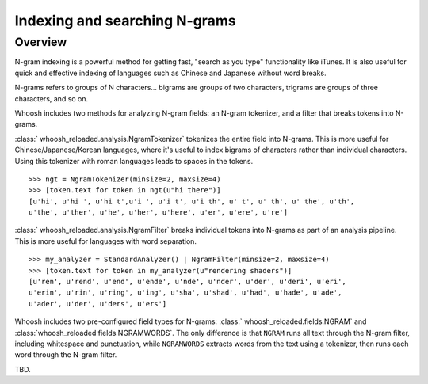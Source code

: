 ==============================
Indexing and searching N-grams
==============================

Overview
========

N-gram indexing is a powerful method for getting fast, "search as you type"
functionality like iTunes. It is also useful for quick and effective indexing
of languages such as Chinese and Japanese without word breaks.

N-grams refers to groups of N characters... bigrams are groups of two
characters, trigrams are groups of three characters, and so on.

Whoosh includes two methods for analyzing N-gram fields: an N-gram tokenizer,
and a filter that breaks tokens into N-grams.

:class:` whoosh_reloaded.analysis.NgramTokenizer` tokenizes the entire field into N-grams.
This is more useful for Chinese/Japanese/Korean languages, where it's useful
to index bigrams of characters rather than individual characters. Using this
tokenizer with roman languages leads to spaces in the tokens.

::

    >>> ngt = NgramTokenizer(minsize=2, maxsize=4)
    >>> [token.text for token in ngt(u"hi there")]
    [u'hi', u'hi ', u'hi t',u'i ', u'i t', u'i th', u' t', u' th', u' the', u'th',
    u'the', u'ther', u'he', u'her', u'here', u'er', u'ere', u're']

:class:` whoosh_reloaded.analysis.NgramFilter` breaks individual tokens into N-grams as
part of an analysis pipeline. This is more useful for languages with word
separation.

::

    >>> my_analyzer = StandardAnalyzer() | NgramFilter(minsize=2, maxsize=4)
    >>> [token.text for token in my_analyzer(u"rendering shaders")]
    [u'ren', u'rend', u'end', u'ende', u'nde', u'nder', u'der', u'deri', u'eri',
    u'erin', u'rin', u'ring', u'ing', u'sha', u'shad', u'had', u'hade', u'ade',
    u'ader', u'der', u'ders', u'ers']

Whoosh includes two pre-configured field types for N-grams:
:class:` whoosh_reloaded.fields.NGRAM` and :class:`whoosh_reloaded.fields.NGRAMWORDS`. The only
difference is that ``NGRAM`` runs all text through the N-gram filter, including
whitespace and punctuation, while ``NGRAMWORDS`` extracts words from the text
using a tokenizer, then runs each word through the N-gram filter.

TBD.



